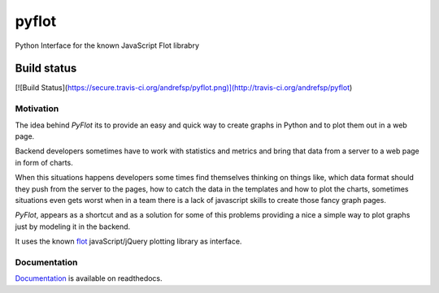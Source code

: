 ======
pyflot
======

Python Interface for the known JavaScript Flot librabry

Build status
------------
[![Build Status](https://secure.travis-ci.org/andrefsp/pyflot.png)](http://travis-ci.org/andrefsp/pyflot)

Motivation
==========

The idea behind *PyFlot* its to provide an easy and quick way to create graphs in Python and to plot them out in a web page.

Backend developers sometimes have to work with statistics and metrics and bring that data from a server to a web page in form of charts. 

When this situations happens developers some times find themselves thinking on things like, which data format should they push from the server to the pages, how to catch the data in the templates and how to plot the charts, sometimes situations even gets worst when in a team there is a lack of javascript skills to create those fancy graph pages.

*PyFlot*, appears as a shortcut and as a solution for some of this problems providing a nice a simple way to plot graphs just by modeling it in the backend.

It uses the known flot_ javaScript/jQuery plotting library as interface.

.. _flot: http://www.flotcharts.org

Documentation
=============

Documentation_ is available on readthedocs. 

.. _Documentation: http://pyflot-docs.readthedocs.org 



